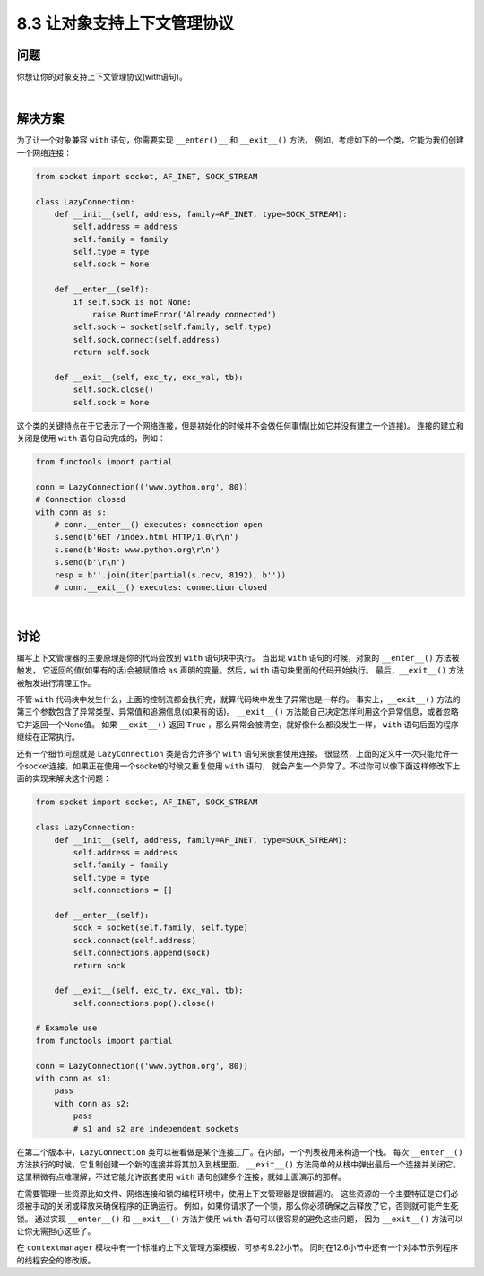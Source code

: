 ============================
8.3 让对象支持上下文管理协议
============================

----------
问题
----------
你想让你的对象支持上下文管理协议(with语句)。

|

----------
解决方案
----------
为了让一个对象兼容 ``with`` 语句，你需要实现 ``__enter()__`` 和 ``__exit__()`` 方法。
例如，考虑如下的一个类，它能为我们创建一个网络连接：

.. code-block:: python

    from socket import socket, AF_INET, SOCK_STREAM

    class LazyConnection:
        def __init__(self, address, family=AF_INET, type=SOCK_STREAM):
            self.address = address
            self.family = family
            self.type = type
            self.sock = None

        def __enter__(self):
            if self.sock is not None:
                raise RuntimeError('Already connected')
            self.sock = socket(self.family, self.type)
            self.sock.connect(self.address)
            return self.sock

        def __exit__(self, exc_ty, exc_val, tb):
            self.sock.close()
            self.sock = None

这个类的关键特点在于它表示了一个网络连接，但是初始化的时候并不会做任何事情(比如它并没有建立一个连接)。
连接的建立和关闭是使用 ``with`` 语句自动完成的，例如：

.. code-block:: python

    from functools import partial

    conn = LazyConnection(('www.python.org', 80))
    # Connection closed
    with conn as s:
        # conn.__enter__() executes: connection open
        s.send(b'GET /index.html HTTP/1.0\r\n')
        s.send(b'Host: www.python.org\r\n')
        s.send(b'\r\n')
        resp = b''.join(iter(partial(s.recv, 8192), b''))
        # conn.__exit__() executes: connection closed

|

----------
讨论
----------
编写上下文管理器的主要原理是你的代码会放到 ``with`` 语句块中执行。
当出现 ``with`` 语句的时候，对象的 ``__enter__()`` 方法被触发，
它返回的值(如果有的话)会被赋值给 ``as`` 声明的变量。然后，``with`` 语句块里面的代码开始执行。
最后，``__exit__()`` 方法被触发进行清理工作。

不管 ``with`` 代码块中发生什么，上面的控制流都会执行完，就算代码块中发生了异常也是一样的。
事实上，``__exit__()`` 方法的第三个参数包含了异常类型、异常值和追溯信息(如果有的话)。
``__exit__()`` 方法能自己决定怎样利用这个异常信息，或者忽略它并返回一个None值。
如果 ``__exit__()`` 返回 ``True`` ，那么异常会被清空，就好像什么都没发生一样，
``with`` 语句后面的程序继续在正常执行。

还有一个细节问题就是 ``LazyConnection`` 类是否允许多个 ``with`` 语句来嵌套使用连接。
很显然，上面的定义中一次只能允许一个socket连接，如果正在使用一个socket的时候又重复使用 ``with`` 语句，
就会产生一个异常了。不过你可以像下面这样修改下上面的实现来解决这个问题：

.. code-block:: python

    from socket import socket, AF_INET, SOCK_STREAM

    class LazyConnection:
        def __init__(self, address, family=AF_INET, type=SOCK_STREAM):
            self.address = address
            self.family = family
            self.type = type
            self.connections = []

        def __enter__(self):
            sock = socket(self.family, self.type)
            sock.connect(self.address)
            self.connections.append(sock)
            return sock

        def __exit__(self, exc_ty, exc_val, tb):
            self.connections.pop().close()

    # Example use
    from functools import partial

    conn = LazyConnection(('www.python.org', 80))
    with conn as s1:
        pass
        with conn as s2:
            pass
            # s1 and s2 are independent sockets

在第二个版本中，``LazyConnection`` 类可以被看做是某个连接工厂。在内部，一个列表被用来构造一个栈。
每次 ``__enter__()`` 方法执行的时候，它复制创建一个新的连接并将其加入到栈里面。
``__exit__()`` 方法简单的从栈中弹出最后一个连接并关闭它。
这里稍微有点难理解，不过它能允许嵌套使用 ``with`` 语句创建多个连接，就如上面演示的那样。

在需要管理一些资源比如文件、网络连接和锁的编程环境中，使用上下文管理器是很普遍的。
这些资源的一个主要特征是它们必须被手动的关闭或释放来确保程序的正确运行。
例如，如果你请求了一个锁，那么你必须确保之后释放了它，否则就可能产生死锁。
通过实现 ``__enter__()`` 和 ``__exit__()`` 方法并使用 ``with`` 语句可以很容易的避免这些问题，
因为 ``__exit__()`` 方法可以让你无需担心这些了。

在 ``contextmanager`` 模块中有一个标准的上下文管理方案模板，可参考9.22小节。
同时在12.6小节中还有一个对本节示例程序的线程安全的修改版。

